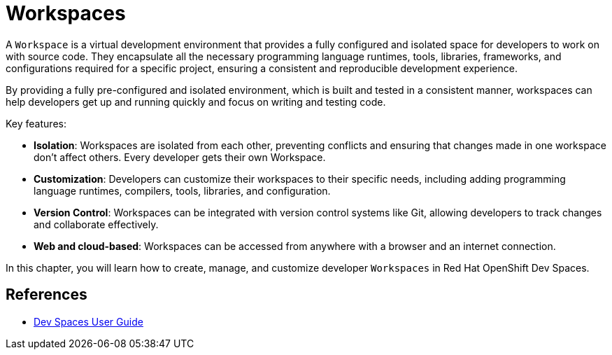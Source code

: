 = Workspaces

A `Workspace` is a virtual development environment that provides a fully configured and isolated space for developers to work on with source code. They encapsulate all the necessary programming language runtimes, tools, libraries, frameworks, and configurations required for a specific project, ensuring a consistent and reproducible development experience.

By providing a fully pre-configured and isolated environment, which is built and tested in a consistent manner, workspaces can help developers get up and running quickly and focus on writing and testing code.

Key features:

* *Isolation*: Workspaces are isolated from each other, preventing conflicts and ensuring that changes made in one workspace don't affect others. Every developer gets their own Workspace.
* *Customization*: Developers can customize their workspaces to their specific needs, including adding programming language runtimes, compilers, tools, libraries, and configuration.
* *Version Control*: Workspaces can be integrated with version control systems like Git, allowing developers to track changes and collaborate effectively.
* *Web and cloud-based*: Workspaces can be accessed from anywhere with a browser and an internet connection.

In this chapter, you will learn how to create, manage, and customize developer `Workspaces` in Red Hat OpenShift Dev Spaces.

== References

* https://docs.redhat.com/en/documentation/red_hat_openshift_dev_spaces/3.16/html-single/user_guide/index[Dev Spaces User Guide^]